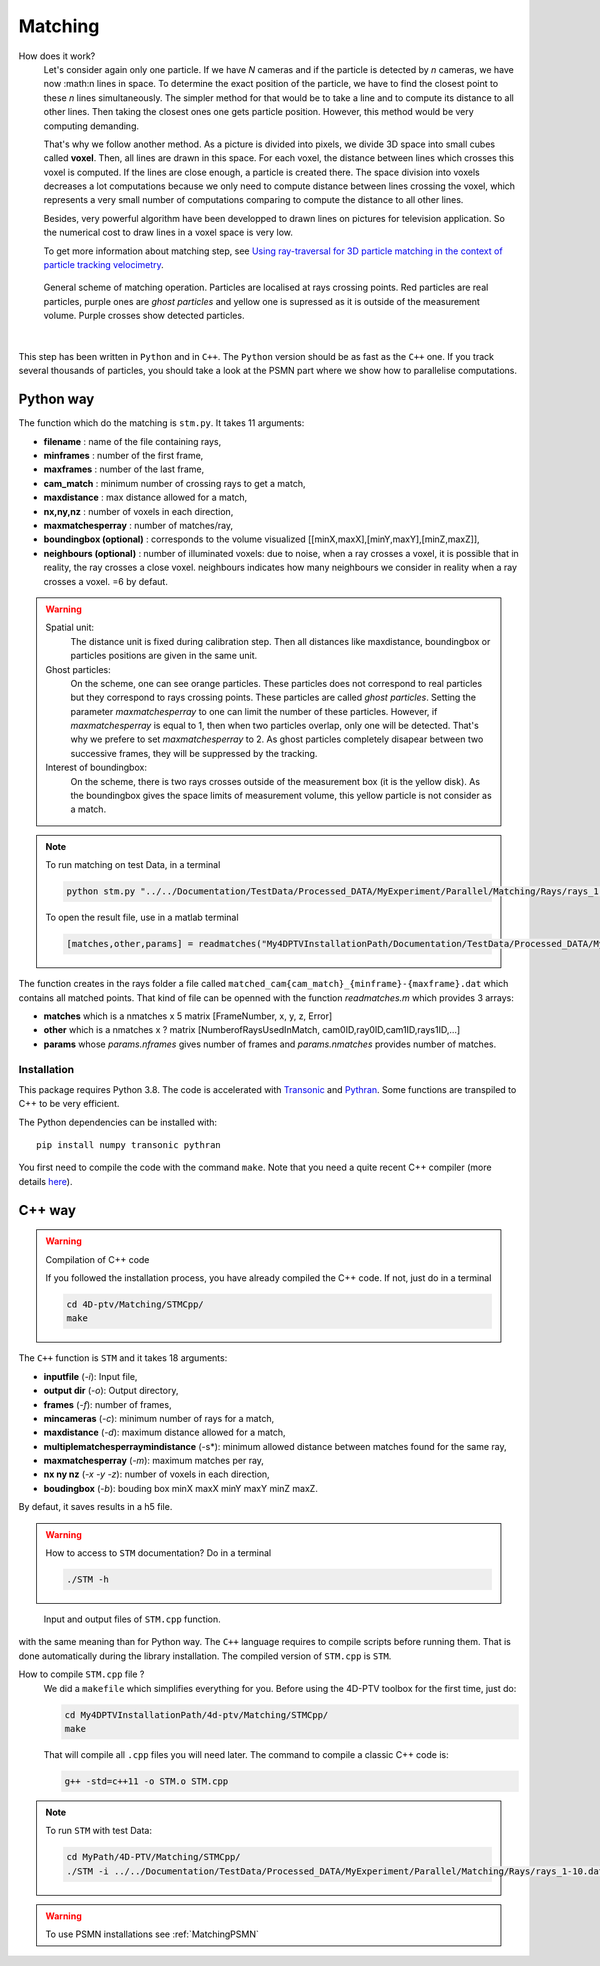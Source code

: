 Matching
=========

How does it work?
    Let's consider again only one particle. If we have *N* cameras and if the particle is detected by *n* cameras, we have now :math:n lines in space. To determine the exact position of the particle, we have to find the closest point to these *n* lines simultaneously. The simpler method for that would be to take a line and to compute its distance to all other lines. Then taking the closest ones one gets particle position. However, this method would be very computing demanding.

    That's why we follow another method. As a picture is divided into pixels, we divide 3D space into small cubes called **voxel**. Then, all lines are drawn in this space. For each voxel, the distance between lines which crosses this voxel is computed. If the lines are close enough, a particle is created there. The space division into voxels decreases a lot computations because we only need to compute distance between lines crossing the voxel, which represents a very small number of computations comparing to compute the distance to all other lines.

    Besides, very powerful algorithm have been developped to drawn lines on pictures for television application. So the numerical cost to draw lines in a voxel space is very low.

    To get more information about matching step, see `Using ray-traversal for 3D particle matching in the context of particle tracking velocimetry <https://arxiv.org/abs/2003.12135>`_.

.. figure:: Figures/Matching.png
    :width: 60%

    General scheme of matching operation. Particles are localised at rays crossing points. Red particles are real particles, purple ones are *ghost particles* and yellow one is supressed as it is outside of the measurement volume. Purple crosses show detected particles.

|

This step has been written in ``Python`` and in ``C++``. The ``Python`` version
should be as fast as the ``C++`` one. If you track several thousands of
particles, you should take a look at the PSMN part where we show how to
parallelise computations.

Python way
----------

The function which do the matching is ``stm.py``. It takes 11 arguments:

- **filename**                 : name of the file containing rays,
- **minframes**                : number of the first frame,
- **maxframes**                : number of the last frame,
- **cam_match**                : minimum number of crossing rays to get a match,
- **maxdistance**              : max distance allowed for a match,
- **nx,ny,nz**                 : number of voxels in each direction,
- **maxmatchesperray**         : number of matches/ray,
- **boundingbox (optional)**   : corresponds to the volume visualized [[minX,maxX],[minY,maxY],[minZ,maxZ]],
- **neighbours (optional)**    : number of illuminated voxels: due to noise, when a ray crosses a voxel, it is possible that in reality, the ray crosses a close voxel. neighbours indicates how many neighbours we consider in reality when a ray crosses a voxel. =6 by defaut.

.. warning::
    Spatial unit:
        The distance unit is fixed during calibration step. Then all distances like maxdistance, boundingbox or particles positions are given in the same unit.

    Ghost particles:
        On the scheme, one can see orange particles. These particles does not correspond to real particles but they correspond to rays crossing points. These particles are called *ghost particles*. Setting the parameter *maxmatchesperray* to one can limit the number of these particles. However, if *maxmatchesperray* is equal to 1, then when two particles overlap, only one will be detected. That's why we prefere to set *maxmatchesperray* to 2. As ghost particles completely disapear between two successive frames, they will be suppressed by the tracking.

    Interest of boundingbox:
        On the scheme, there is two rays crosses outside of the measurement box (it is the yellow disk). As the boundingbox gives the space limits of measurement volume, this yellow particle is not consider as a match.

.. note::
    To run matching on test Data, in a terminal

    .. code-block:: bash

        python stm.py "../../Documentation/TestData/Processed_DATA/MyExperiment/Parallel/Matching/Rays/rays_1-10.dat" 1 10 2 0.2 400 400 250 2 ## To test !!! Check it !!!!

    To open the result file, use in a matlab terminal

    .. code-block:: matlab

        [matches,other,params] = readmatches("My4DPTVInstallationPath/Documentation/TestData/Processed_DATA/MyExperiment/matched_cam2_1-100.dat")

The function creates in the rays folder a file called ``matched_cam{cam_match}_{minframe}-{maxframe}.dat`` which contains all matched points. That kind of file can be openned with the function `readmatches.m` which provides 3 arrays:

- **matches** which is a nmatches x 5 matrix [FrameNumber, x, y, z, Error]
- **other** which is a nmatches x ? matrix [NumberofRaysUsedInMatch, cam0ID,ray0ID,cam1ID,rays1ID,...]
- **params** whose *params.nframes* gives number of frames and *params.nmatches* provides number of matches.

Installation
~~~~~~~~~~~~

This package requires Python 3.8. The code is accelerated with `Transonic
<https://transonic.readthedocs.io>`_ and `Pythran
<https://pythran.readthedocs.io>`_. Some functions are transpiled to C++ to be
very efficient.

The Python dependencies can be installed with::

  pip install numpy transonic pythran

You first need to compile the code with the command ``make``. Note that you
need a quite recent C++ compiler (more details `here
<https://fluidsim.readthedocs.io/en/latest/install.html#about-using-pythran-to-compile-functions>`_).

C++ way
--------

.. warning:: Compilation of C++ code

    If you followed the installation process, you have already compiled the C++ code. If not, just do in a terminal

    .. code-block:: bash

        cd 4D-ptv/Matching/STMCpp/
        make

The ``C++`` function is ``STM`` and it takes 18 arguments:

- **inputfile** (*-i*): Input file,
- **output dir** (*-o*): Output directory,
- **frames** (*-f*): number of frames,
- **mincameras** (*-c*): minimum number of rays for a match,
- **maxdistance** (*-d*): maximum distance allowed for a match,
- **multiplematchesperraymindistance** (-s*): minimum allowed distance between matches found for the same ray,
- **maxmatchesperray** (*-m*): maximum matches per ray,
- **nx ny nz** (*-x -y -z*): number of voxels in each direction,
- **boudingbox** (*-b*): bouding box minX maxX minY maxY minZ maxZ.

By defaut, it saves results in a h5 file.

.. warning:: How to access to ``STM`` documentation?
    Do in a terminal

    .. code-block:: bash

        ./STM -h

.. figure:: Figures/InOutputSTMcpp.png
    :width: 100%

    Input and output files of ``STM.cpp`` function.


with the same meaning than for Python way. The ``C++`` language requires to compile scripts before running them. That is done automatically during the library installation. The compiled version of ``STM.cpp`` is ``STM``.

How to compile ``STM.cpp`` file ?
    We did a ``makefile`` which simplifies everything for you. Before using the 4D-PTV toolbox for the first time, just do:

    .. code-block:: bash

        cd My4DPTVInstallationPath/4d-ptv/Matching/STMCpp/
        make

    That will compile all ``.cpp`` files you will need later.
    The command to compile a classic C++ code is:

    .. code-block:: bash

        g++ -std=c++11 -o STM.o STM.cpp

.. note::
    To run ``STM`` with test Data:

    .. code-block:: bash

        cd MyPath/4D-PTV/Matching/STMCpp/
        ./STM -i ../../Documentation/TestData/Processed_DATA/MyExperiment/Parallel/Matching/Rays/rays_1-10.dat -f 10 -c 2 -d 0.2 -m 2 -x 400 -y 400 -z 250 -b -140 140 -150 150 5 170

.. seealso::

    STM help:
        It is possible to show STM help doing:

        .. code-block:: bash

            ./STM -h

    Config file:
        The option ``--print-config`` of ``STM`` will create a config file containing all input parameters.

    How to install``g++``?
        It is installed by default on Linux. Otherwise:

        .. code-block:: bash

            sudo apt-get install -y build-essential
            sudo apt install gcc

.. warning::

    To use PSMN installations see :ref:`MatchingPSMN`
